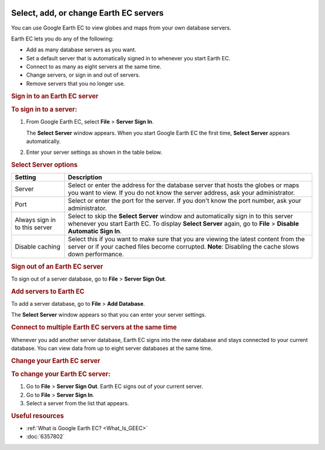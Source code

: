 |Google logo|

=======================================
Select, add, or change Earth EC servers
=======================================

.. container::

   .. container:: content

      You can use Google Earth EC to view globes and maps from your own
      database servers.

      Earth EC lets you do any of the following:

      -  Add as many database servers as you want.
      -  Set a default server that is automatically signed in to
         whenever you start Earth EC.
      -  Connect to as many as eight servers at the same time.
      -  Change servers, or sign in and out of servers.
      -  Remove servers that you no longer use.

      .. rubric:: Sign in to an Earth EC server
         :name: sign-in-to-an-earth-ec-server

      .. rubric:: To sign in to a server:
         :name: to-sign-in-to-a-server

      #. From Google Earth EC, select **File** > **Server Sign In**.

         The **Select Server** window appears. When you start Google
         Earth EC the first time, **Select Server** appears
         automatically.

      #. Enter your server settings as shown in the table below.

      .. rubric:: Select Server options
         :name: select-server-options

      +-----------------------------------+-----------------------------------+
      | Setting                           | Description                       |
      +===================================+===================================+
      | Server                            | Select or enter the address for   |
      |                                   | the database server that hosts    |
      |                                   | the globes or maps you want to    |
      |                                   | view. If you do not know the      |
      |                                   | server address, ask your          |
      |                                   | administrator.                    |
      +-----------------------------------+-----------------------------------+
      | Port                              | Select or enter the port for the  |
      |                                   | server. If you don't know the     |
      |                                   | port number, ask your             |
      |                                   | administrator.                    |
      +-----------------------------------+-----------------------------------+
      | Always sign in to this server     | Select to skip the **Select       |
      |                                   | Server** window and automatically |
      |                                   | sign in to this server whenever   |
      |                                   | you start Earth  EC. To display   |
      |                                   | **Select Server** again, go to    |
      |                                   | **File** >  **Disable Automatic   |
      |                                   | Sign In**.                        |
      +-----------------------------------+-----------------------------------+
      | Disable caching                   | Select this if you want to make   |
      |                                   | sure that you are viewing the     |
      |                                   | latest content from the server    |
      |                                   | or if your cached files become    |
      |                                   | corrupted.                        |
      |                                   | **Note**: Disabling the cache     |
      |                                   | slows down performance.           |
      +-----------------------------------+-----------------------------------+

      .. rubric:: Sign out of an Earth EC server
         :name: sign-out-of-an-earth-ec-server

      To sign out of a server database, go to **File** > **Server Sign
      Out**.

      .. rubric:: Add servers to Earth EC
         :name: add-servers-to-earth-ec

      To add a server database, go to **File** > **Add Database**.

      The **Select Server** window appears so that you can enter your
      server settings.

      .. rubric:: Connect to multiple Earth EC servers at the same time
         :name: connect-to-multiple-earth-ec-servers-at-the-same-time

      Whenever you add another server database, Earth EC signs into the
      new database and stays connected to your current database. You can
      view data from up to eight server databases at the same time.

      .. rubric:: Change your Earth EC server
         :name: change-your-earth-ec-server

      .. rubric:: To change your Earth EC server:
         :name: to-change-your-earth-ec-server

      #. Go to **File** > **Server Sign Out**.
         Earth EC signs out of your current server.
      #. Go to **File** > **Server Sign In**.
      #. Select a server from the list that appears.

      .. rubric:: Useful resources

      -  :ref:`What is Google Earth EC? <What_Is_GEEC>`
      -  :doc:`6357802`

.. |Google logo| image:: ../../art/common/googlelogo_color_260x88dp.png
   :width: 130px
   :height: 44px
